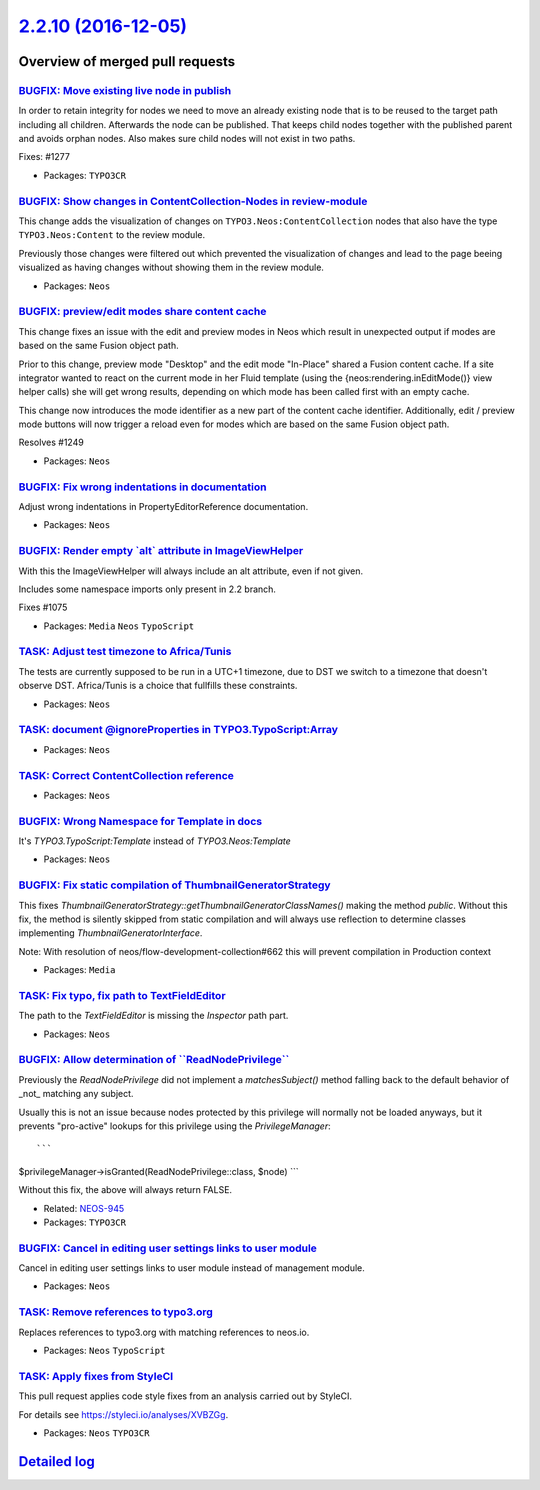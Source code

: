 `2.2.10 (2016-12-05) <https://github.com/neos/neos-development-collection/releases/tag/2.2.10>`_
================================================================================================

Overview of merged pull requests
~~~~~~~~~~~~~~~~~~~~~~~~~~~~~~~~

`BUGFIX: Move existing live node in publish <https://github.com/neos/neos-development-collection/pull/1293>`_
-------------------------------------------------------------------------------------------------------------

In order to retain integrity for nodes we need to move an already
existing node that is to be reused to the target path including
all children. Afterwards the node can be published. That keeps
child nodes together with the published parent and avoids orphan
nodes. Also makes sure child nodes will not exist in two paths.

Fixes: #1277

* Packages: ``TYPO3CR``

`BUGFIX: Show changes in ContentCollection-Nodes in review-module <https://github.com/neos/neos-development-collection/pull/1184>`_
-----------------------------------------------------------------------------------------------------------------------------------

This change adds the visualization of changes on ``TYPO3.Neos:ContentCollection`` nodes that also have the type ``TYPO3.Neos:Content`` to the review module. 

Previously those changes were filtered out which prevented the visualization of changes and lead to the page beeing visualized as having changes without showing them in the review module.

* Packages: ``Neos``

`BUGFIX: preview/edit modes share content cache <https://github.com/neos/neos-development-collection/pull/1251>`_
-----------------------------------------------------------------------------------------------------------------

This change fixes an issue with the edit and preview modes in Neos which result in unexpected output if modes are based on the same Fusion object path.

Prior to this change, preview mode "Desktop" and the edit mode "In-Place" shared a Fusion content
cache. If a site integrator wanted to react on the current mode in her Fluid template (using the
{neos:rendering.inEditMode()} view helper calls) she will get wrong results, depending on which
mode has been called first with an empty cache.

This change now introduces the mode identifier as a new part of the content cache identifier.
Additionally, edit / preview mode buttons will now trigger a reload even for modes which are
based on the same Fusion object path.

Resolves #1249

* Packages: ``Neos``

`BUGFIX: Fix wrong indentations in documentation <https://github.com/neos/neos-development-collection/pull/1228>`_
------------------------------------------------------------------------------------------------------------------

Adjust wrong indentations in PropertyEditorReference documentation.

* Packages: ``Neos``

`BUGFIX: Render empty \`alt\` attribute in ImageViewHelper <https://github.com/neos/neos-development-collection/pull/1207>`_
----------------------------------------------------------------------------------------------------------------------------

With this the ImageViewHelper will always include an alt attribute, even if
not given.

Includes some namespace imports only present in 2.2 branch.

Fixes #1075 

* Packages: ``Media`` ``Neos`` ``TypoScript``

`TASK: Adjust test timezone to Africa/Tunis <https://github.com/neos/neos-development-collection/pull/1214>`_
-------------------------------------------------------------------------------------------------------------

The tests are currently supposed to be run in a UTC+1 timezone, due to DST
we switch to a timezone that doesn't observe DST. 
Africa/Tunis is a choice that fullfills these constraints.

* Packages: ``Neos``

`TASK: document @ignoreProperties in TYPO3.TypoScript:Array <https://github.com/neos/neos-development-collection/pull/1201>`_
-----------------------------------------------------------------------------------------------------------------------------

* Packages: ``Neos``

`TASK: Correct ContentCollection reference <https://github.com/neos/neos-development-collection/pull/1197>`_
------------------------------------------------------------------------------------------------------------

* Packages: ``Neos``

`BUGFIX: Wrong Namespace for Template in docs <https://github.com/neos/neos-development-collection/pull/1192>`_
---------------------------------------------------------------------------------------------------------------

It's `TYPO3.TypoScript:Template` instead of `TYPO3.Neos:Template`

* Packages: ``Neos``

`BUGFIX: Fix static compilation of ThumbnailGeneratorStrategy <https://github.com/neos/neos-development-collection/pull/1182>`_
-------------------------------------------------------------------------------------------------------------------------------

This fixes `ThumbnailGeneratorStrategy::getThumbnailGeneratorClassNames()` making the
method `public`.
Without this fix, the method is silently skipped from static compilation and will always
use reflection to determine classes implementing `ThumbnailGeneratorInterface`.

Note: With resolution of neos/flow-development-collection#662 this will prevent compilation
in Production context

* Packages: ``Media``

`TASK: Fix typo, fix path to TextFieldEditor <https://github.com/neos/neos-development-collection/pull/1181>`_
--------------------------------------------------------------------------------------------------------------

The path to the `TextFieldEditor` is missing the `Inspector` path part.

* Packages: ``Neos``

`BUGFIX: Allow determination of \`\`ReadNodePrivilege\`\` <https://github.com/neos/neos-development-collection/pull/649>`_
--------------------------------------------------------------------------------------------------------------------------

Previously the `ReadNodePrivilege` did not implement a `matchesSubject()`
method falling back to the default behavior of _not_ matching any subject.

Usually this is not an issue because nodes protected by this privilege will
normally not be loaded anyways, but it prevents "pro-active" lookups for
this privilege using the `PrivilegeManager`::

```
$privilegeManager->isGranted(ReadNodePrivilege::class, $node)
```

Without this fix, the above will always return FALSE.

* Related: `NEOS-945 <https://jira.neos.io/browse/NEOS-945>`_
* Packages: ``TYPO3CR``

`BUGFIX: Cancel in editing user settings links to user module <https://github.com/neos/neos-development-collection/pull/753>`_
------------------------------------------------------------------------------------------------------------------------------

Cancel in editing user settings links to user module instead of management module.

* Packages: ``Neos``

`TASK: Remove references to typo3.org <https://github.com/neos/neos-development-collection/pull/723>`_
------------------------------------------------------------------------------------------------------

Replaces references to typo3.org with matching references to neos.io.

* Packages: ``Neos`` ``TypoScript``

`TASK: Apply fixes from StyleCI <https://github.com/neos/neos-development-collection/pull/574>`_
------------------------------------------------------------------------------------------------

This pull request applies code style fixes from an analysis carried out by StyleCI.

For details see https://styleci.io/analyses/XVBZGg.

* Packages: ``Neos`` ``TYPO3CR``

`Detailed log <https://github.com/neos/neos-development-collection/compare/2.2.9...2.2.10>`_
~~~~~~~~~~~~~~~~~~~~~~~~~~~~~~~~~~~~~~~~~~~~~~~~~~~~~~~~~~~~~~~~~~~~~~~~~~~~~~~~~~~~~~~~~~~~
